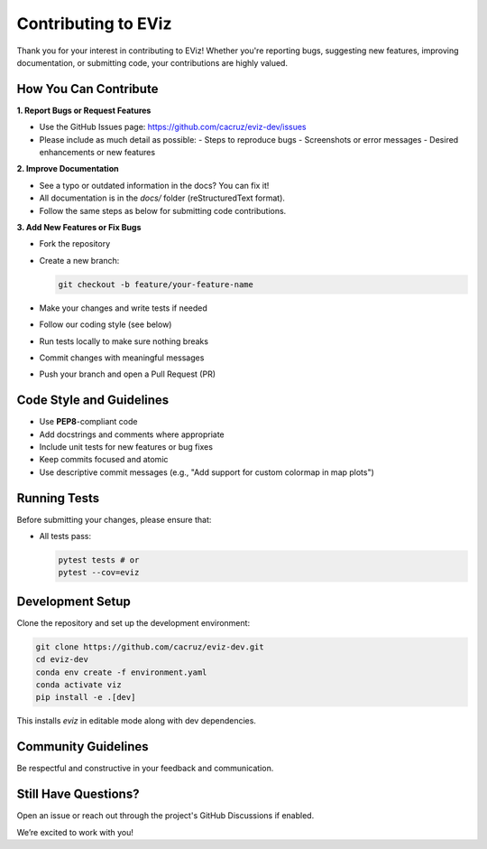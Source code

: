 =======================================
Contributing to EViz
=======================================

Thank you for your interest in contributing to EViz! Whether you're reporting bugs, suggesting new features, improving documentation, or submitting code, your contributions are highly valued.

How You Can Contribute
-----------------------

**1. Report Bugs or Request Features**

- Use the GitHub Issues page: https://github.com/cacruz/eviz-dev/issues
- Please include as much detail as possible:
  - Steps to reproduce bugs
  - Screenshots or error messages
  - Desired enhancements or new features

**2. Improve Documentation**

- See a typo or outdated information in the docs? You can fix it!
- All documentation is in the `docs/` folder (reStructuredText format).
- Follow the same steps as below for submitting code contributions.

**3. Add New Features or Fix Bugs**

- Fork the repository
- Create a new branch:
  
  .. code-block:: bash

      git checkout -b feature/your-feature-name

- Make your changes and write tests if needed
- Follow our coding style (see below)
- Run tests locally to make sure nothing breaks
- Commit changes with meaningful messages
- Push your branch and open a Pull Request (PR)

Code Style and Guidelines
--------------------------

- Use **PEP8**-compliant code
- Add docstrings and comments where appropriate
- Include unit tests for new features or bug fixes
- Keep commits focused and atomic
- Use descriptive commit messages (e.g., "Add support for custom colormap in map plots")

Running Tests
-------------

Before submitting your changes, please ensure that:

- All tests pass:
  
  .. code-block:: bash

      pytest tests # or
      pytest --cov=eviz

Development Setup
-----------------

Clone the repository and set up the development environment:

.. code-block:: bash

    git clone https://github.com/cacruz/eviz-dev.git
    cd eviz-dev
    conda env create -f environment.yaml
    conda activate viz
    pip install -e .[dev]

This installs `eviz` in editable mode along with dev dependencies.

Community Guidelines
---------------------

Be respectful and constructive in your feedback and communication.

Still Have Questions?
---------------------

Open an issue or reach out through the project's GitHub Discussions if enabled.

We’re excited to work with you!

